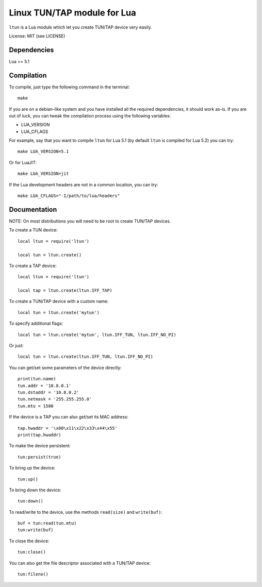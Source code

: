 Linux TUN/TAP module for Lua
============================

``ltun`` is a Lua module which let you create TUN/TAP device very easily.

License: MIT (see LICENSE)

Dependencies
------------

Lua >= 5.1

Compilation
-----------

To compile, just type the following command in the terminal::

    make

If you are on a debian-like system and you have installed all the required
dependencies, it should work as-is. If you are out of luck, you can tweak the
compilation process using the following variables:

- LUA_VERSION
- LUA_CFLAGS

For example, say that you want to compile ``ltun`` for Lua 5.1 (by default
``ltun`` is compiled for Lua 5.2) you can try::

    make LUA_VERSION=5.1

Or for LuaJIT::

    make LUA_VERSION=jit

If the Lua development headers are not in a common location, you can try::

    make LUA_CFLAGS="-I/path/to/lua/headers"

Documentation
-------------

NOTE: On most distributions you will need to be root to create TUN/TAP devices.

To create a TUN device::

    local ltun = require('ltun')

    local tun = ltun.create()

To create a TAP device::

    local ltun = require('ltun')

    local tap = ltun.create(ltun.IFF_TAP)

To create a TUN/TAP device with a custom name::

    local tun = ltun.create('mytun')

To specify additional flags::

    local tun = ltun.create('mytun', ltun.IFF_TUN, ltun.IFF_NO_PI)

Or just::

    local tun = ltun.create(ltun.IFF_TUN, ltun.IFF_NO_PI)

You can get/set some parameters of the device directly::

    print(tun.name)
    tun.addr = '10.8.0.1'
    tun.dstaddr = '10.8.0.2'
    tun.netmask = '255.255.255.0'
    tun.mtu = 1500

If the device is a TAP you can also get/set its MAC address::

    tap.hwaddr = '\x00\x11\x22\x33\x44\x55'
    print(tap.hwaddr)

To make the device persistent::

    tun:persist(true)

To bring up the device::

    tun:up()

To bring down the device::

    tun:down()

To read/write to the device, use the methods ``read(size)`` and
``write(buf)``::

    buf = tun:read(tun.mtu)
    tun:write(buf)

To close the device::

    tun:close()

You can also get the file descriptor associated with a TUN/TAP device::

    tun:fileno()

